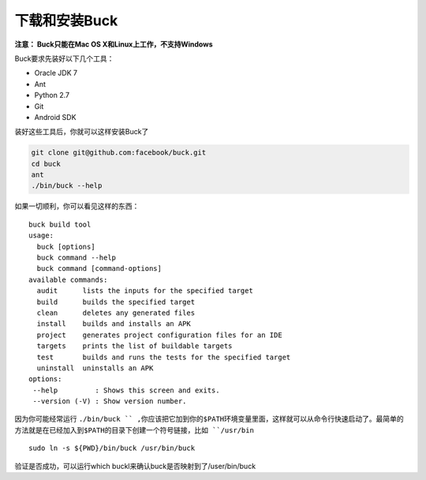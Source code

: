 下载和安装Buck
================

**注意： Buck只能在Mac OS X和Linux上工作，不支持Windows**

Buck要求先装好以下几个工具：

- Oracle JDK 7
- Ant
- Python 2.7
- Git
- Android SDK


装好这些工具后，你就可以这样安装Buck了

.. code-block:: sh


	git clone git@github.com:facebook/buck.git
	cd buck
	ant
	./bin/buck --help

如果一切顺利，你可以看见这样的东西：

::

		buck build tool
		usage:
		  buck [options]
		  buck command --help
		  buck command [command-options]
		available commands:
		  audit      lists the inputs for the specified target
		  build      builds the specified target
		  clean      deletes any generated files
		  install    builds and installs an APK
		  project    generates project configuration files for an IDE
		  targets    prints the list of buildable targets
		  test       builds and runs the tests for the specified target
		  uninstall  uninstalls an APK
		options:
		 --help         : Shows this screen and exits.
		 --version (-V) : Show version number.


因为你可能经常运行 ``./bin/buck `` ,你应该把它加到你的$PATH环境变量里面，这样就可以从命令行快速启动了。最简单的方法就是在已经加入到$PATH的目录下创建一个符号链接，比如 ``/usr/bin``

::

	sudo ln -s ${PWD}/bin/buck /usr/bin/buck

验证是否成功，可以运行which buckl来确认buck是否映射到了/user/bin/buck

